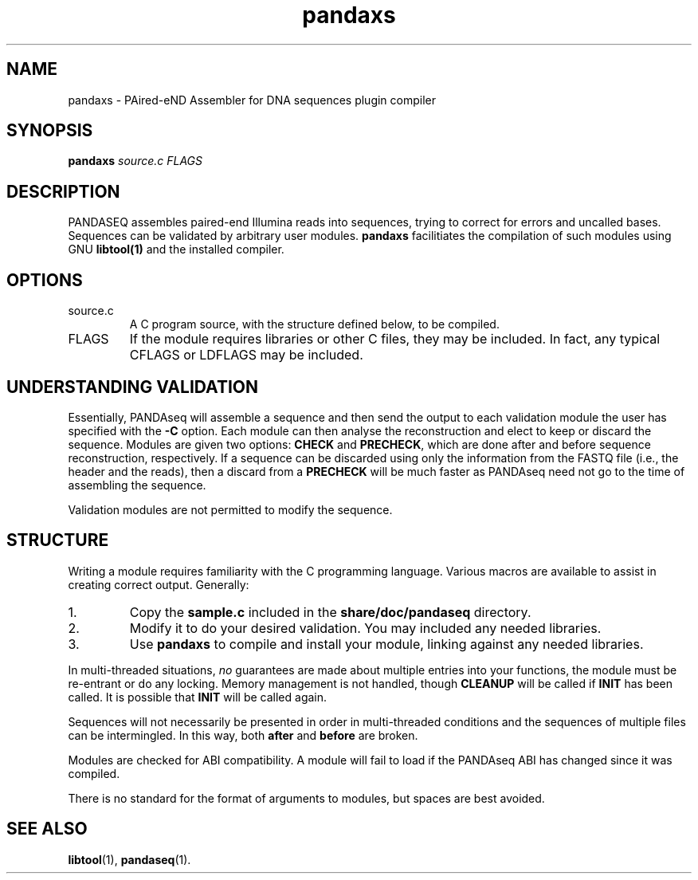 .\" Authors: Andre Masella
.TH pandaxs 1 "June 2011" "2.0" "USER COMMANDS"
.SH NAME 
pandaxs \- PAired-eND Assembler for DNA sequences plugin compiler
.SH SYNOPSIS
.B pandaxs
.I source.c
.I FLAGS
.SH DESCRIPTION
PANDASEQ assembles paired-end Illumina reads into sequences, trying to correct for errors and uncalled bases. Sequences can be validated by arbitrary user modules.
.B pandaxs
facilitiates the compilation of such modules using GNU
.BR libtool(1)
and the installed compiler.
.SH OPTIONS
.TP
source.c
A C program source, with the structure defined below, to be compiled.
.TP
FLAGS
If the module requires libraries or other C files, they may be included. In fact, any typical CFLAGS or LDFLAGS may be included.
.SH UNDERSTANDING VALIDATION
Essentially, PANDAseq will assemble a sequence and then send the output to each validation module the user has specified with the \fB-C\fR option. Each module can then analyse the reconstruction and elect to keep or discard the sequence. Modules are given two options: \fBCHECK\fR and \fBPRECHECK\fR, which are done after and before sequence reconstruction, respectively. If a sequence can be discarded using only the information from the FASTQ file (i.e., the header and the reads), then a discard from a \fBPRECHECK\fR will be much faster as PANDAseq need not go to the time of assembling the sequence.

Validation modules are not permitted to modify the sequence.
.SH STRUCTURE
Writing a module requires familiarity with the C programming language. Various macros are available to assist in creating correct output. Generally:

.IP 1.
Copy the \fBsample.c\fR included in the \fBshare/doc/pandaseq\fR directory.
.IP 2.
Modify it to do your desired validation. You may included any needed libraries.
.IP 3.
Use \fBpandaxs\fR to compile and install your module, linking against any needed libraries.

.P
In multi-threaded situations, \fIno\fR guarantees are made about multiple entries into your functions, the module must be re-entrant or do any locking. Memory management is not handled, though \fBCLEANUP\fR will be called if \fBINIT\fR has been called. It is possible that \fBINIT\fR will be called again.

Sequences will not necessarily be presented in order in multi-threaded conditions and the sequences of multiple files can be intermingled. In this way, both \fBafter\fR and \fBbefore\fR are broken.

Modules are checked for ABI compatibility. A module will fail to load if the PANDAseq ABI has changed since it was compiled.

There is no standard for the format of arguments to modules, but spaces are best avoided.

.SH SEE ALSO
.BR libtool (1),
.BR pandaseq (1).
